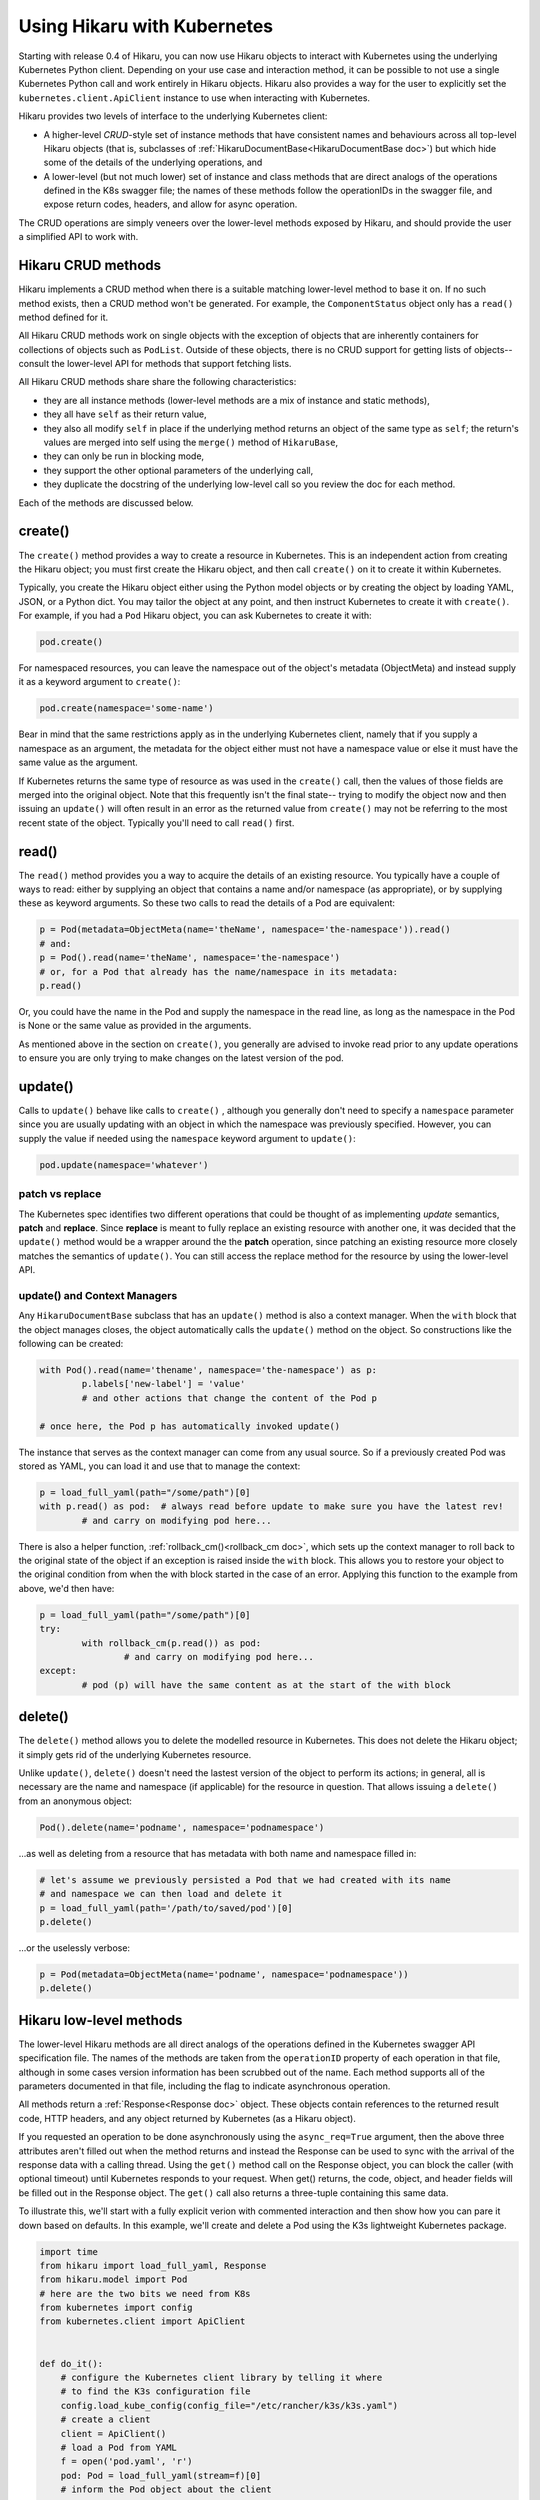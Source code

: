 ****************************
Using Hikaru with Kubernetes
****************************

Starting with release 0.4 of Hikaru, you can now use Hikaru objects to interact with
Kubernetes using the underlying Kubernetes Python client. Depending on your use case and
interaction method, it can be possible to not use a single Kubernetes Python call and work
entirely in Hikaru objects. Hikaru also provides a way for the user to explicitly set the
``kubernetes.client.ApiClient`` instance to use when interacting with Kubernetes.

Hikaru provides two levels of interface to the underlying Kubernetes client:

- A higher-level `CRUD`-style set of instance methods that have consistent names and
  behaviours across all top-level Hikaru objects (that is, subclasses of
  :ref:`HikaruDocumentBase<HikaruDocumentBase doc>`) but which hide some of the details of the underlying operations, and
- A lower-level (but not much lower) set of instance and class methods that are direct
  analogs of the operations defined in the K8s swagger file; the names of these methods
  follow the operationIDs in the swagger file, and expose return codes, headers, and allow
  for async operation.

The CRUD operations are simply veneers over the lower-level methods exposed by Hikaru, and
should provide the user a simplified API to work with.

Hikaru CRUD methods
********************

Hikaru implements a CRUD method when there is a suitable matching lower-level method to
base it on. If no such method exists, then a CRUD method won't be generated. For example,
the ``ComponentStatus`` object only has a ``read()`` method defined for it.

All Hikaru CRUD methods work on single objects with the exception of objects that are
inherently containers for collections of objects such as ``PodList``. Outside of these
objects, there is no CRUD support for getting lists of objects-- consult the lower-level
API for methods that support fetching lists.

All Hikaru CRUD methods share share the following characteristics:

- they are all instance methods (lower-level methods are a mix of instance and static
  methods),
- they all have ``self`` as their return value,
- they also all modify ``self`` in place if the underlying method returns an object of the
  same type as ``self``; the return's values are merged into self using the ``merge()``
  method of ``HikaruBase``,
- they can only be run in blocking mode,
- they support the other optional parameters of the underlying call,
- they duplicate the docstring of the underlying low-level call so you review the doc
  for each method.

Each of the methods are discussed below.

create()
********

The ``create()`` method provides a way to create a resource in Kubernetes. This is an independent
action from creating the Hikaru object; you must first create the Hikaru object, and then call
``create()`` on it to create it within Kubernetes.

Typically, you create the Hikaru object either using the Python model objects or by creating the
object by loading YAML, JSON, or a Python dict. You may tailor the object at any point, and then
instruct Kubernetes to create it with ``create()``. For example, if you had a ``Pod`` Hikaru
object, you can ask Kubernetes to create it with:

.. code:: python

    pod.create()

For namespaced resources, you can leave the namespace out of the object's metadata
(ObjectMeta) and instead supply it as a keyword argument to ``create()``:

.. code:: python

    pod.create(namespace='some-name')

Bear in mind that the same restrictions apply as in the underlying Kubernetes client, namely
that if you supply a namespace as an argument, the metadata for the object either must not have
a namespace value or else it must have the same value as the argument.

If Kubernetes returns the same type of resource as was used in the ``create()`` call, then the
values of those fields are merged into the original object. Note that this frequently isn't the
final state-- trying to modify the object now and then issuing an ``update()`` will often result
in an error as the returned value from ``create()`` may not be referring to the most recent state
of the object. Typically you'll need to call ``read()`` first.

read()
******

The ``read()`` method provides you a way to acquire the details of an existing resource.
You typically have a couple of ways to read: either by supplying an object that contains a
name and/or namespace (as appropriate), or by supplying these as keyword arguments. So these
two calls to read the details of a Pod are equivalent:

.. code:: python

    p = Pod(metadata=ObjectMeta(name='theName', namespace='the-namespace')).read()
    # and:
    p = Pod().read(name='theName', namespace='the-namespace')
    # or, for a Pod that already has the name/namespace in its metadata:
    p.read()

Or, you could have the name in the Pod and supply the namespace in the read line, as long as the
namespace in the Pod is None or the same value as provided in the arguments.

As mentioned above in the section on ``create()``, you generally are advised to invoke read prior
to any update operations to ensure you are only trying to make changes on the latest version of
the pod.

update()
********

Calls to ``update()`` behave like calls to ``create()`` , although you generally
don't need to specify a ``namespace`` parameter since you are usually updating with an object
in which the namespace was previously specified. However, you can supply the value if needed using
the ``namespace`` keyword argument to ``update()``:

.. code:: python

    pod.update(namespace='whatever')

patch vs replace
----------------

The Kubernetes spec identifies two different operations that could be thought of as implementing
`update` semantics, **patch** and **replace**. Since **replace** is meant to fully replace an
existing resource with another one, it was decided that the ``update()`` method would be a
wrapper around the the **patch** operation, since patching an existing resource more closely
matches the semantics of ``update()``. You can still access the replace method for the resource
by using the lower-level API.

update() and Context Managers
------------------------------

Any ``HikaruDocumentBase`` subclass that has an ``update()`` method is also a context manager.
When the ``with`` block that the object manages closes, the object automatically calls the
``update()`` method on the object. So constructions like the following can be created:

.. code:: python

	with Pod().read(name='thename', namespace='the-namespace') as p:
		p.labels['new-label'] = 'value'
		# and other actions that change the content of the Pod p
		
	# once here, the Pod p has automatically invoked update()
	
The instance that serves as the context manager can come from any usual source. So if a
previously created Pod was stored as YAML, you can load it and use that to manage the
context:

.. code:: python

	p = load_full_yaml(path="/some/path")[0]
	with p.read() as pod:  # always read before update to make sure you have the latest rev!
		# and carry on modifying pod here...
		
There is also a helper function, :ref:`rollback_cm()<rollback_cm doc>`, which sets up the context manager to roll
back to the original state of the object if an exception is raised inside the ``with`` block.
This allows you to restore your object to the original condition from when the with block
started in the case of an error. Applying this function to the example from above, we'd then
have:

.. code:: python

	p = load_full_yaml(path="/some/path")[0]
	try:
		with rollback_cm(p.read()) as pod:
			# and carry on modifying pod here...
	except:
		# pod (p) will have the same content as at the start of the with block

delete()
********

The ``delete()`` method allows you to delete the modelled resource in Kubernetes. This does
not delete the Hikaru object; it simply gets rid of the underlying Kubernetes resource.

Unlike ``update()``, ``delete()`` doesn't need the lastest version of the object to perform
its actions; in general, all is necessary are the name and namespace (if applicable) for the
resource in question. That allows issuing a ``delete()`` from an anonymous object:

.. code:: python

	Pod().delete(name='podname', namespace='podnamespace')
	
...as well as deleting from a resource that has metadata with both name and namespace filled in:

.. code:: python

	# let's assume we previously persisted a Pod that we had created with its name
	# and namespace we can then load and delete it
	p = load_full_yaml(path='/path/to/saved/pod')[0]
	p.delete()
	
...or the uselessly verbose:

.. code:: python

	p = Pod(metadata=ObjectMeta(name='podname', namespace='podnamespace'))
	p.delete()
	



Hikaru low-level methods
*************************

The lower-level Hikaru methods are all direct analogs of the operations defined in the 
Kubernetes swagger API specification file. The names of the methods are taken from the
``operationID`` property of each operation in that file, although in some cases version
information has been scrubbed out of the name. Each method supports all of the parameters
documented in that file, including the flag to indicate asynchronous operation.

All methods return a :ref:`Response<Response doc>` object. These objects contain
references to the returned result code, HTTP headers, and any object returned by
Kubernetes (as a Hikaru object).

If you requested an operation to be done asynchronously using the ``async_req=True``
argument,
then the above three attributes aren't filled out when the method returns and instead the
Response can be used
to sync with the arrival of the response data with a calling thread. Using the ``get()``
method call on the
Response object, you can block the caller (with optional timeout) until Kubernetes
responds to your request. When get() returns, the code, object, and header fields will be
filled out in the Response object. The ``get()`` call also returns a three-tuple
containing this same data.

To illustrate this, we'll start with a fully explicit verion with commented interaction and
then show how you can pare it down based on defaults. In this example,
we'll create and delete a Pod using the K3s lightweight Kubernetes package.

.. code:: python

    import time
    from hikaru import load_full_yaml, Response
    from hikaru.model import Pod
    # here are the two bits we need from K8s
    from kubernetes import config
    from kubernetes.client import ApiClient
    
    
    def do_it():
        # configure the Kubernetes client library by telling it where
        # to find the K3s configuration file
        config.load_kube_config(config_file="/etc/rancher/k3s/k3s.yaml")
        # create a client
        client = ApiClient()
        # load a Pod from YAML
        f = open('pod.yaml', 'r')
        pod: Pod = load_full_yaml(stream=f)[0]
        # inform the Pod object about the client
        pod.set_client(client)
        print("creating")
        # use the createNamespacedPod() instance method to create the pod
        # and get the full Pod definition back in the response
        result: Response = pod.createNamespacedPod(namespace='default')
        newpod: Pod = result.obj
        time.sleep(5)  # smoke 'em if ya got 'em...
        print("deleting")
        # use the static method deleteNamespacedPos() to delete the
        # previously created Pod, passing the API client object into
        # the call
        fres: Response = Pod.deleteNamespacedPod(newpod.metadata.name, 'default',
                                                 client=client)
        return fres
    
    
    if __name__ == "__main__":
        do_it()

Notice that for instances of :ref:`HikaruDocumentBase<HikaruDocumentBase doc>`
subclasses we can ``set_client()``
on the instance or pass the client in as a keyword parameter. For static methods on
a subclass itself you must pass the client in (if you don't use a default client).

Using a default client allows you to shorten the above. Once you've told
the Kubernetes library where the configuration file is, you no longer need to explicitly
make client objects-- if an object is needed but not supplied, one is created for you
by the underlying system. That reduces the above to:

.. code:: python

    import time
    from hikaru import load_full_yaml, Response
    from hikaru.model import Pod
    from kubernetes import config
    
    
    def do_it():
        config.load_kube_config(config_file="/etc/rancher/k3s/k3s.yaml")
        f = open('pod.yaml', 'r')
        pod: Pod = load_full_yaml(stream=f)[0]
        print("creating")
        result: Response = pod.createNamespacedPod(namespace='default')
        newpod: Pod = result.obj
        time.sleep(5)
        print("deleting")
        fres: Response = Pod.deleteNamespacedPod(newpod.metadata.name, 'default')
        return fres
    
    
    if __name__ == "__main__":
        do_it()
    
All we need to is load the configuration file and the underlying Kubernetes system will
handle making clients.

